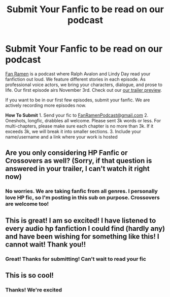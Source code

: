 #+TITLE: Submit Your Fanfic to be read on our podcast

* Submit Your Fanfic to be read on our podcast
:PROPERTIES:
:Author: TwoDarkMarks
:Score: 5
:DateUnix: 1538952080.0
:DateShort: 2018-Oct-08
:END:
[[https://www.fanramen.com][Fan Ramen]] is a podcast where Ralph Avalon and Lindy Day read your fanfiction out loud. We feature different stories in each episode. As professional voice actors, we bring your characters, dialogue, and prose to life. Our first episode airs November 3rd. Check out our [[https://youtu.be/VVO-FWhIt7o][our trailer preview]].

If you want to be in our first few episodes, submit your fanfic. We are actively recording more episodes now.

*How To Submit* 1. Send your fic to [[mailto:FanRamenPodcast@gmail.com][FanRamenPodcast@gmail.com]]  2. Oneshots, longfic, drabbles all welcome. Please sent 3k words or less. For multi-chapters, please make sure each chapter is no more than 3k. If it exceeds 3k, we will break it into smaller sections. 3. Include your name/username and a link where your work is hosted


** Are you only considering HP Fanfic or Crossovers as well? (Sorry, if that question is answered in your trailer, I can't watch it right now)
:PROPERTIES:
:Author: NyGiLu
:Score: 5
:DateUnix: 1538952633.0
:DateShort: 2018-Oct-08
:END:

*** No worries. We are taking fanfic from all genres. I personally love HP fic, so I'm posting in this sub on purpose. Crossovers are welcome too!
:PROPERTIES:
:Author: TwoDarkMarks
:Score: 6
:DateUnix: 1538952870.0
:DateShort: 2018-Oct-08
:END:


** This is great! I am so excited! I have listened to every audio hp fanfiction I could find (hardly any) and have been wishing for something like this! I cannot wait! Thank you!!
:PROPERTIES:
:Author: TheEighthHorcrux934
:Score: 3
:DateUnix: 1538980617.0
:DateShort: 2018-Oct-08
:END:

*** Great! Thanks for submitting! Can't wait to read your fic
:PROPERTIES:
:Author: TwoDarkMarks
:Score: 1
:DateUnix: 1539012612.0
:DateShort: 2018-Oct-08
:END:


** This is so cool!
:PROPERTIES:
:Author: ello_arry
:Score: 2
:DateUnix: 1538981129.0
:DateShort: 2018-Oct-08
:END:

*** Thanks! We're excited
:PROPERTIES:
:Author: TwoDarkMarks
:Score: 1
:DateUnix: 1539012633.0
:DateShort: 2018-Oct-08
:END:
